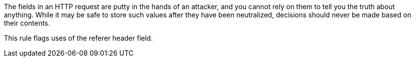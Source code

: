 The fields in an HTTP request are putty in the hands of an attacker, and you cannot rely on them to tell you the truth about anything. While it may be safe to store such values after they have been neutralized, decisions should never be made based on their contents.


This rule flags uses of the referer header field.
